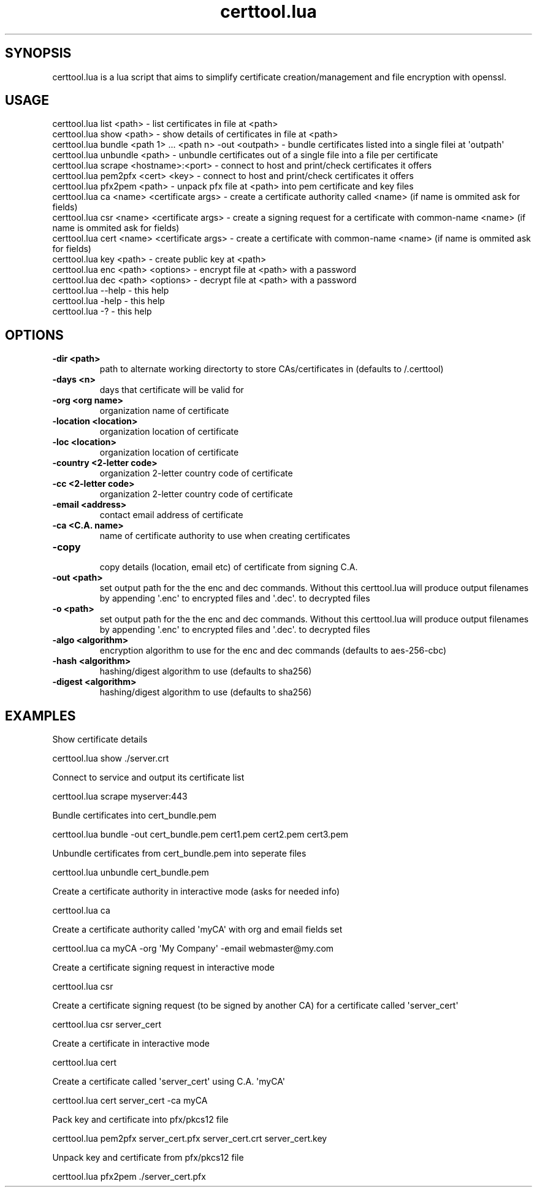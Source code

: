 .TH  certtool.lua  1 " 20 March 2024"

.SH SYNOPSIS
 
.P
certtool.lua is a lua script that aims to simplify certificate creation/management and file encryption with openssl.
.SH USAGE
 
.nf

certtool.lua list <path>                                     \- list certificates in file at <path>
certtool.lua show <path>                                     \- show details of certificates in file at <path>
certtool.lua bundle <path 1> ... <path n> \-out <outpath>     \- bundle certificates listed into a single filei at \(aqoutpath\(aq
certtool.lua unbundle <path>                                 \- unbundle certificates out of a single file into a file per certificate
certtool.lua scrape <hostname>:<port>                        \- connect to host and print/check certificates it offers
certtool.lua pem2pfx <cert> <key>                            \- connect to host and print/check certificates it offers
certtool.lua pfx2pem <path>                                  \- unpack pfx file at <path> into pem certificate and key files
certtool.lua ca  <name> <certificate args>                   \- create a certificate authority called <name> (if name is ommited ask for fields)
certtool.lua csr <name> <certificate args>                   \- create a signing request for a certificate with common\-name <name> (if name is ommited ask for fields)
certtool.lua cert <name> <certificate args>                  \- create a certificate with common\-name <name> (if name is ommited ask for fields)
certtool.lua key <path>                                      \- create public key at <path>
certtool.lua enc <path> <options>                            \- encrypt file at <path> with a password
certtool.lua dec <path> <options>                            \- decrypt file at <path> with a password
certtool.lua \-\-help                                          \- this help
certtool.lua \-help                                           \- this help
certtool.lua \-?                                              \- this help
.fi
.ad b
.nop  
.SH OPTIONS
  
.P

.br
 
.TP
.B -dir <path>
 path to alternate working directorty to store CAs/certificates in (defaults to \*(ti/.certtool)
   
.P

.br
 
.TP
.B -days <n>
 days that certificate will be valid for
   
.P

.br
 
.TP
.B -org <org name>
 organization name of certificate
   
.P

.br
 
.TP
.B -location  <location>
 organization location of certificate
   
.P

.br
 
.TP
.B -loc  <location>
 organization location of certificate
   
.P

.br
 
.TP
.B -country <2-letter code>
 organization 2-letter country code of certificate
   
.P

.br
 
.TP
.B -cc <2-letter code>
 organization 2-letter country code of certificate
   
.P

.br
 
.TP
.B -email <address>
 contact email address of certificate
   
.P

.br
 
.TP
.B -ca <C.A. name>
 name of certificate authority to use when creating certificates
   
.P

.br
 
.TP
.B -copy
 copy details (location, email etc) of certificate from signing C.A.
   
.P

.br
 
.TP
.B -out <path>
 set output path for the the 
.na
enc
.ad n
.nop and 
.na
dec
.ad n
.nop commands. Without this certtool.lua will produce output filenames by appending \(aq.enc\(aq to encrypted files and \(aq.dec\(aq. to decrypted files
   
.P

.br
 
.TP
.B -o <path>
 set output path for the the 
.na
enc
.ad n
.nop and 
.na
dec
.ad n
.nop commands. Without this certtool.lua will produce output filenames by appending \(aq.enc\(aq to encrypted files and \(aq.dec\(aq. to decrypted files
   
.P

.br
 
.TP
.B -algo <algorithm>
 encryption algorithm to use for the enc and dec commands (defaults to aes-256-cbc)
   
.P

.br
 
.TP
.B -hash <algorithm>
 hashing/digest algorithm to use (defaults to sha256)
   
.P

.br
 
.TP
.B -digest <algorithm>
 hashing/digest algorithm to use (defaults to sha256)
  
.SH EXAMPLES
 
.P
Show certificate details
.nf

  certtool.lua show ./server.crt
.fi
.ad b
.nop  
.P
Connect to service and output its certificate list
.nf

  certtool.lua scrape myserver:443
.fi
.ad b
.nop  
.P
Bundle certificates into cert_bundle.pem
.nf

  certtool.lua bundle \-out cert_bundle.pem cert1.pem cert2.pem cert3.pem
.fi
.ad b
.nop  
.P
Unbundle certificates from cert_bundle.pem into seperate files
.nf

  certtool.lua unbundle cert_bundle.pem
.fi
.ad b
.nop  
.P
Create a certificate authority in interactive mode (asks for needed info)
.nf

  certtool.lua ca
.fi
.ad b
.nop  
.P
Create a certificate authority called \(aqmyCA\(aq with org and email fields set
.nf

  certtool.lua ca myCA \-org \(aqMy Company\(aq \-email webmaster@my.com
.fi
.ad b
.nop  
.P
Create a certificate signing request in interactive mode
.nf

  certtool.lua csr
.fi
.ad b
.nop  
.P
Create a certificate signing request (to be signed by another CA) for a certificate called \(aqserver_cert\(aq
.nf

  certtool.lua csr server_cert
.fi
.ad b
.nop  
.P
Create a certificate in interactive mode
.nf

  certtool.lua cert
.fi
.ad b
.nop  
.P
Create a certificate called \(aqserver_cert\(aq using C.A. \(aqmyCA\(aq
.nf

  certtool.lua cert server_cert \-ca myCA
.fi
.ad b
.nop  
.P
Pack key and certificate into pfx/pkcs12 file
.nf

  certtool.lua pem2pfx server_cert.pfx server_cert.crt server_cert.key
.fi
.ad b
.nop  
.P
Unpack key and certificate from pfx/pkcs12 file
.nf

  certtool.lua pfx2pem ./server_cert.pfx
.fi
.ad b
.nop   
